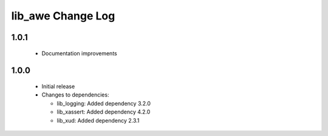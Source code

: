 lib_awe Change Log
==================

1.0.1
-----

  * Documentation improvements

1.0.0
-----

  * Initial release

  * Changes to dependencies:

    - lib_logging: Added dependency 3.2.0

    - lib_xassert: Added dependency 4.2.0

    - lib_xud: Added dependency 2.3.1

